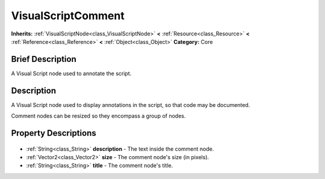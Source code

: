 .. Generated automatically by doc/tools/makerst.py in Godot's source tree.
.. DO NOT EDIT THIS FILE, but the VisualScriptComment.xml source instead.
.. The source is found in doc/classes or modules/<name>/doc_classes.

.. _class_VisualScriptComment:

VisualScriptComment
===================

**Inherits:** :ref:`VisualScriptNode<class_VisualScriptNode>` **<** :ref:`Resource<class_Resource>` **<** :ref:`Reference<class_Reference>` **<** :ref:`Object<class_Object>`
**Category:** Core

Brief Description
-----------------

A Visual Script node used to annotate the script.

Description
-----------

A Visual Script node used to display annotations in the script, so that code may be documented.

Comment nodes can be resized so they encompass a group of nodes.

Property Descriptions
---------------------

  .. _class_VisualScriptComment_description:

- :ref:`String<class_String>` **description** - The text inside the comment node.

  .. _class_VisualScriptComment_size:

- :ref:`Vector2<class_Vector2>` **size** - The comment node's size (in pixels).

  .. _class_VisualScriptComment_title:

- :ref:`String<class_String>` **title** - The comment node's title.


